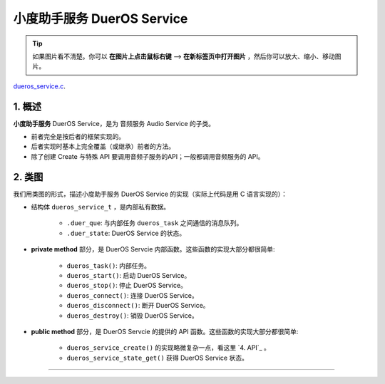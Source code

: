 ﻿小度助手服务 DuerOS Service
#######################################


.. tip:: 

    如果图片看不清楚。你可以 **在图片上点击鼠标右键** --> **在新标签页中打开图片** ，然后你可以放大、缩小、移动图片。

`dueros_service.c`__.

.. __: https://github.com/espressif/esp-adf/blob/master/components/dueros_service/dueros_service.c

.. role:: strike
   :class: strike


1. 概述
=========


**小度助手服务** DuerOS Service，是为 音频服务 Audio Service 的子类。

* 前者完全是按后者的框架实现的。
* 后者实现时基本上完全覆盖（或继承）前者的方法。
* 除了创建 Create 与特殊 API 要调用音频子服务的API；一般都调用音频服务的 API。


2. 类图
=========

.. uml::

    caption DuerOS Servcie 类图

    Audio_Service <|-- DuerOS_Servcie

    class DuerOS_Servcie {
        __ dueros_service_t __
        -xQueueHandle       duer_que;
        -service_state_t    duer_state;

        __ private method __
        -dueros_task()
        -dueros_start()
        -dueros_stop()
        -dueros_connect()
        -dueros_disconnect()
        -dueros_destroy()

        __ public method __
        +dueros_service_create()
        +dueros_service_state_get()
    }

我们用类图的形式，描述小度助手服务 DuerOS Service 的实现（实际上代码是用 C 语言实现的）：

* 结构体 ``dueros_service_t`` ，是内部私有数据。

    * ``.duer_que``: 与内部任务 ``dueros_task`` 之间通信的消息队列。
    * ``.duer_state``: DuerOS Service 的状态。

* **private method** 部分，是 DuerOS Servcie 内部函数。这些函数的实现大部分都很简单:

    * ``dueros_task()``:  内部任务。
    * ``dueros_start()``: 启动 DuerOS Service。
    * ``dueros_stop()``: 停止 DuerOS Service。
    * ``dueros_connect()``: 连接 DuerOS Service。
    * ``dueros_disconnect()``: 断开 DuerOS Service。
    * ``dueros_destroy()``: 销毁 DuerOS Service。

* **public method** 部分，是 DuerOS Servcie 的提供的 API 函数。这些函数的实现大部分都很简单:

    * ``dueros_service_create()`` 的实现略微复杂一点，看这里  `4. API`_ 。
    * ``dueros_service_state_get()`` 获得 DuerOS Service 状态。

===========================================

.. 3. 序列图
.. =============

.. .. uml::

..     caption Audio Servcie 序列图

..     box "xxx_app"
..     participant "xxx_app.c"         as adf_app  order 10
..     end box

..     box "esp_dispatcher" #LightBlue
..     participant "audio_service.c"  as audio_service  order 20
..     end box

..     box "xxx_service" 
..     participant "xxx_service.c"   as xxx_service  order 30
..     participant "xxx_service_task()" as service_task  order 40
..     end box
      
..     == Create audio service & set callback ==
..     autonumber 1 "<b>(<u>##</u>)"
..     adf_app        -> xxx_service : xxx_service_create()
..     audio_service  <- xxx_service : audio_service_create({\n .service_destroy = xxx_service_destroy, \n .service_start = xxx_service_start, \n .service_stop = xxx_service_stop, \n .service_connect = dueros_connect, \n .service_disconnect = dueros_disconnect, \n .task_func  = xxx_service_task, \n .user_data = (void *)serv})

..     alt .task_func!=NULL (实际上是 .task_stack > 0)
..     audio_service -> service_task : xTaskCreatePinnedToCore({.task_func})
..     activate service_task
..     end

..     adf_app      -> audio_service : audio_service_set_callback \n ({.callback_func=app_event_cb})
..     audio_service  <- xxx_service : (--audio_service_set_data(data)--)

..     == Start audio service ==
..     autonumber 10 "<b>(<u>##</u>)"
..     adf_app       -> audio_service : audio_service_start()
..     alt .service_start != NULL
..     audio_service -> xxx_service  : .service_start() \n ==> xxx_service_start()
..     end

..     == Connect audio service ==
..     autonumber 20 "<b>(<u>##</u>)"
..     adf_app       -> audio_service : audio_service_connect()
..     alt .service_connect != NULL
..     audio_service -> xxx_service   : .service_connect() \n ==> xxx_service_connect()
..     end

..     == Execute callback ==
..     autonumber 30 "<b>(<u>##</u>)"
..     service_task    <-] 
..     audio_service  <- service_task : audio_service_callback()
..     alt .callback_func != NULL
..     adf_app       <- audio_service : .callback_func() \n ==> //app_event_cb()//
..     end

..     == Disconnect audio service ==
..     autonumber 40 "<b>(<u>##</u>)"
..     adf_app       -> audio_service : audio_service_disconnect()
..     alt .service_disconnect != NULL
..     audio_service -> xxx_service   : .service_disconnect() \n ==> xxx_service_disconnect()
..     end

..     == Stop audio service ==
..     autonumber 50 "<b>(<u>##</u>)"
..     adf_app         -> audio_service : audio_service_stop()
..     alt .service_stop != NULL
..     audio_service   -> xxx_service   : .service_stop() \n ==> xxx_service_stop()
..     end

..     == Destory audio service ==
..     autonumber 60 "<b>(<u>##</u>)"
..     adf_app        -> audio_service : audio_service_destroy()
..     alt .service_desotry != NULL
..     audio_service  -> xxx_service  : .service_desotry() \n ==> xxx_service_destory()    
..     xxx_service    -> service_task : (destory task)
..     deactivate service_task 
..     end

.. **对像说明：**

.. * **xxx_app.c**: 某个用户程序
.. * **xxx_service.c**: 某个音频子服务
.. * **xxx_service_task()**: 音频子服务的内部任务
.. * **audio_service.c**：音频服务

.. **流程说明：**

.. 1. xxx_app.c 调用某个音频子服务 ``xxx_service_create()``。

.. 2. xxx_service.c 调用 ``audio_service_create()``, 并会将 ``.service_destroy`` ， ``.service_start`` , ``.service_stop`` , ``.service_connect`` , ``.service_disconnect`` ,  等回调函数作为参数的字段传入。 同时也会将自已的地址，作为 ``.user_data`` 参数字段传入。 若音频子服务需要创建内部任务，则会将内部任务函数作为 ``.task_func`` 参数字段传。

.. 3. audio_service.c 将上述回调函数和 ``.user_data`` 保存下来。若 ``.task_func`` 不为空(实际上是 ``.task_stack > 0``)，则创建内部任务。

.. 4. 若有需要，xxx_app.c 调用 ``audio_service_set_callback()`` 设置事件回调函数 ``.callback_func`` 。

.. 5. ``audio_service_set_data()`` 此函数有缺陷，且实际上没有调用过。


.. 10. xxx_app.c 调用 ``audio_service_start()``。
.. 11. 若 ``.service_start`` 不为空，则会被执行。

.. 20. xxx_app.c 调用 ``audio_service_connect()``。
.. 21. 若 ``.service_connect`` 不为空，则会被执行。

.. 30. 内部任务 xxx_service_task() 收到外部事件。
.. 31. 内部任务 xxx_service_task() 调用 ``audio_service_callback()`` 。
.. 32. 若 ``.callback_func`` 不为空， 则会被执行。

.. 40. xxx_app.c 调用 ``audio_service_discconect()``。
.. 41. 若 ``.service_discconect`` 不为空，则会被执行。

.. 50. xxx_app.c 调用 ``audio_service_stop()``。
.. 51. 若 ``.service_stop`` 不为空，则会被执行。

.. 60. xxx_app.c 调用 ``audio_service_destroy()``, 销毁某个音频子服务。
.. 61. 若 ``.service_destroy`` 不为空， 则会被 audio_service.c 调用。
.. 62. xxx_service.c 中止内部任务 xxx_service_task() 。

..     *DuerOS Service 是 60, 61, 62 流程。*


.. .. note::

..     上述流程只表示一般做法。各音频子服务的实现，可能与上述流程并不完全一致。


.. 4. API
.. =========


.. * audio_service_create()

..     .. uml::

..         box "xxx_app"
..         participant "xxx_app.c"         as adf_app  order 10
..         end box

..         box "esp_dispatcher" #LightBlue
..         participant "audio_service.c"  as audio_service  order 20
..         end box

..         box "xxx_service" 
..         participant "xxx_service.c"   as xxx_service  order 30
..         participant "xxx_service_task()" as service_task  order 40
..         end box
        
..         == Create audio service & set callback ==
..         autonumber 1 "<b>(<u>##</u>)"
..         adf_app        -> xxx_service : xxx_service_create()
..         audio_service  <- xxx_service : audio_service_create({\n .service_destroy = xxx_service_destroy, \n .service_start = xxx_service_start, \n .service_stop = xxx_service_stop, \n .service_connect = dueros_connect, \n .service_disconnect = dueros_disconnect, \n .task_func  = xxx_service_task, \n .user_data = (void *)serv})

..         alt .task_func!=NULL (实际上是 .task_stack > 0)
..         audio_service -> service_task : xTaskCreatePinnedToCore({.task_func})
..         activate service_task
..         end

..         adf_app      -> audio_service : audio_service_set_callback \n ({.callback_func=app_event_cb})
..         audio_service  <- xxx_service : (--audio_service_set_data(data)--)

.. * audio_service_destroy()
.. * audio_service_start()
.. * audio_service_stop()
.. * audio_service_connect()
.. * audio_service_disconnect()
.. * audio_service_set_callback()
.. * audio_service_callback()
.. * audio_service_set_data()
.. * audio_service_get_data()


.. 5. 与音频子服务的映射
.. =================================================

.. 5.1 完全映射
.. ----------------------------

.. 同时包括了 **回调函数映射** 与 **API映射** 。

.. .. figure:: ../_static/inside-dispatcher/audio_service_full_map.png
..    :alt: audio service full map
..    :align: center

..    Audio  Service 与 各音频子服务的映射


.. 说明：

.. * BlueTooth Service 不是基于 Audio Servcie 实现的，与相差甚远，**无法列出对应关系** 。 

.. * **黑色粗体与紫色粗体文字** ：用户可调用的 API 函数。
.. * **无调用** ：提供了API, 但在 ESP_ADF 中没有调用过。
.. * **内部API,用户不可调用** ：供音频子服务调用的API。
.. * **空函数**：内部实现为空，或基本为空。
.. * ``.task_func`` ： 这不是 callback, 只是 ``audio_service_create()`` 的参数的一个字段。若这个字段非空，则会创建一个音频子服务的内部任务。
.. * ``audio_service_set_data()`` ：没有任何地方调用。实际上也 **不能被调用** ，该函数修改的 ``.user_data`` 字段，在 ``audio_service_create()`` 中已经被赋值了。

.. * ``audio_service_get_data()`` ：为各音频子服务提供的内部 API，用户不应该调用。	


.. 5.2 回调函数映射
.. -----------------------------

.. .. figure:: ../_static/inside-dispatcher/audio_service_callback_map.png
..    :alt: audio service callback map
..    :align: center

..    Audio  Service 与 各音频子服务的回调函数映射


.. 5.3 API 映射
.. ----------------------------

.. .. figure:: ../_static/inside-dispatcher/audio_service_api_map.png
..    :alt: audio service api map
..    :align: center

..    Audio  Service 与 各音频子服务的 API 映射


.. 上表进一步说明了如下原则： **除了创建 Create 与特殊 API 要调用音频子服务的API；一般都调用音频服务的 API** 。


